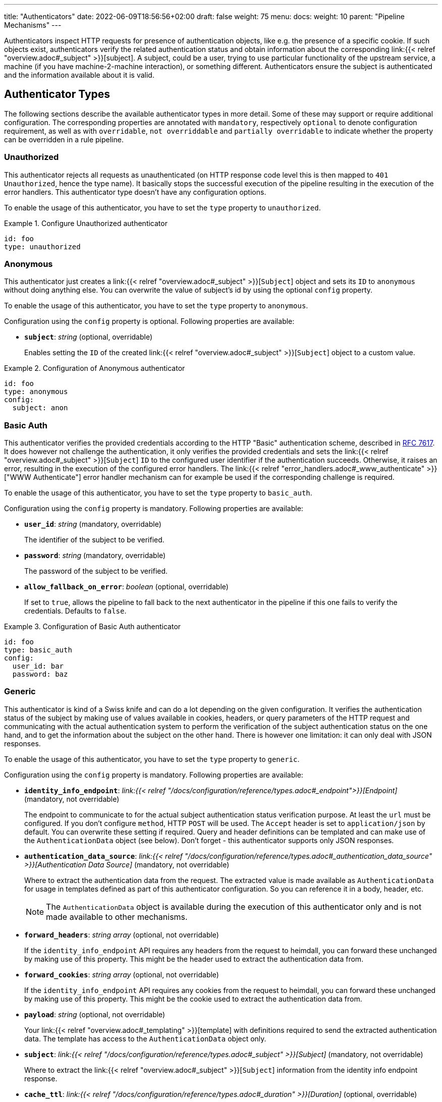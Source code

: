 ---
title: "Authenticators"
date: 2022-06-09T18:56:56+02:00
draft: false
weight: 75
menu:
  docs:
    weight: 10
    parent: "Pipeline Mechanisms"
---

Authenticators inspect HTTP requests for presence of authentication objects, like e.g. the presence of a specific cookie. If such objects exist, authenticators verify the related authentication status and obtain information about the corresponding link:{{< relref "overview.adoc#_subject" >}}[subject]. A subject, could be a user, trying to use particular functionality of the upstream service, a machine (if you have machine-2-machine interaction), or something different. Authenticators ensure the subject is authenticated and the information available about it is valid.

== Authenticator Types

The following sections describe the available authenticator types in more detail. Some of these may support or require additional configuration. The corresponding properties are annotated with `mandatory`, respectively `optional` to denote configuration requirement, as well as with `overridable`, `not overriddable` and `partially overridable` to indicate whether the property can be overridden in a rule pipeline.

=== Unauthorized

This authenticator rejects all requests as unauthenticated (on HTTP response code level this is then mapped to `401 Unauthorized`, hence the type name). It basically stops the successful execution of the pipeline resulting in the execution of the error handlers. This authenticator type doesn't have any configuration options.

To enable the usage of this authenticator, you have to set the `type` property to `unauthorized`.

.Configure Unauthorized authenticator
====
[source, yaml]
----
id: foo
type: unauthorized
----
====

=== Anonymous

This authenticator just creates a link:{{< relref "overview.adoc#_subject" >}}[`Subject`] object and sets its `ID` to `anonymous` without doing anything else. You can overwrite the value of subject's id by using the optional `config` property.

To enable the usage of this authenticator, you have to set the `type` property to `anonymous`.

Configuration using the `config` property is optional. Following properties are available:

* *`subject`*: _string_ (optional, overridable)
+
Enables setting the `ID` of the created link:{{< relref "overview.adoc#_subject" >}}[`Subject`] object to a custom value.

.Configuration of Anonymous authenticator
====
[source, yaml]
----
id: foo
type: anonymous
config:
  subject: anon
----
====

=== Basic Auth

This authenticator verifies the provided credentials according to the HTTP "Basic" authentication scheme, described in https://datatracker.ietf.org/doc/html/rfc7617[RFC 7617]. It does however not challenge the authentication, it only verifies the provided credentials and sets the link:{{< relref "overview.adoc#_subject" >}}[`Subject`] `ID` to the configured user identifier if the authentication succeeds. Otherwise, it raises an error, resulting in the execution of the configured error handlers. The link:{{< relref "error_handlers.adoc#_www_authenticate" >}}["WWW Authenticate"] error handler mechanism can for example be used if the corresponding challenge is required.

To enable the usage of this authenticator, you have to set the `type` property to `basic_auth`.

Configuration using the `config` property is mandatory. Following properties are available:

* *`user_id`*: _string_ (mandatory, overridable)
+
The identifier of the subject to be verified.

* *`password`*: _string_ (mandatory, overridable)
+
The password of the subject to be verified.

* *`allow_fallback_on_error`*: _boolean_ (optional, overridable)
+
If set to `true`, allows the pipeline to fall back to the next authenticator in the pipeline if this one fails to verify the credentials. Defaults to `false`.

.Configuration of Basic Auth authenticator
====
[source, yaml]
----
id: foo
type: basic_auth
config:
  user_id: bar
  password: baz
----
====

=== Generic

This authenticator is kind of a Swiss knife and can do a lot depending on the given configuration. It verifies the authentication status of the subject by making use of values available in cookies, headers, or query parameters of the HTTP request and communicating with the actual authentication system to perform the verification of the subject authentication status on the one hand, and to get the information about the subject on the other hand. There is however one limitation: it can only deal with JSON responses.

To enable the usage of this authenticator, you have to set the `type` property to `generic`.

Configuration using the `config` property is mandatory. Following properties are available:

* *`identity_info_endpoint`*: _link:{{< relref "/docs/configuration/reference/types.adoc#_endpoint">}}[Endpoint]_ (mandatory, not overridable)
+
The endpoint to communicate to for the actual subject authentication status verification purpose. At least the `url` must be configured. If you don't configure `method`, HTTP `POST` will be used. The `Accept` header is set to `application/json` by default. You can overwrite these setting if required. Query and header definitions can be templated and can make use of the `AuthenticationData` object (see below). Don't forget - this authenticator supports only JSON responses.

* *`authentication_data_source`*: _link:{{< relref "/docs/configuration/reference/types.adoc#_authentication_data_source" >}}[Authentication Data Source]_ (mandatory, not overridable)
+
Where to extract the authentication data from the request. The extracted value is made available as `AuthenticationData` for usage in templates defined as part of this authenticator configuration. So you can reference it in a body, header, etc.
+
NOTE: The `AuthenticationData` object is available during the execution of this authenticator only and is not made available to other mechanisms.

* *`forward_headers`*: _string array_ (optional, not overridable)
+
If the `identity_info_endpoint` API requires any headers from the request to heimdall, you can forward these unchanged by making use of this property. This might be the header used to extract the authentication data from.

* *`forward_cookies`*: _string array_ (optional, not overridable)
+
If the `identity_info_endpoint` API requires any cookies from the request to heimdall, you can forward these unchanged by making use of this property. This might be the cookie used to extract the authentication data from.

* *`payload`*: _string_ (optional, not overridable)
+
Your link:{{< relref "overview.adoc#_templating" >}}[template] with definitions required to send the extracted authentication data. The template has access to the `AuthenticationData` object only.

* *`subject`*: _link:{{< relref "/docs/configuration/reference/types.adoc#_subject" >}}[Subject]_ (mandatory, not overridable)
+
Where to extract the link:{{< relref "overview.adoc#_subject" >}}[`Subject`] information from the identity info endpoint response.

* *`cache_ttl`*: _link:{{< relref "/docs/configuration/reference/types.adoc#_duration" >}}[Duration]_ (optional, overridable)
+
How long to cache the response. If not set, response caching if disabled. The cache key is calculated from the `identity_info_endpoint` configuration and the actual authentication data value.

* *`allow_fallback_on_error`*: _boolean_ (optional, overridable)
+
If set to `true`, allows the pipeline to fall back to the next authenticator in the pipeline if this one fails to verify the credentials. Defaults to `false`.

* *`session_lifespan`*: _link:{{< relref "/docs/configuration/reference/types.adoc#_session_lifespan" >}}[Session Lifespan]_ (optional, not overridable)
+
Where to extract the session validity information form the identity info endpoint response. If the `not_after` property is specified, the corresponding value from the response is also used for cache ttl calculation to prevent usage of not anymore valid session objects and overwrites the value configured for `cache_ttl` if the usage of that value would exceed the lifespan of the session object.
+
NOTE: If you're configuring the `cache_ttl` property, it is highly recommended to configure `session_lifespan` as well to ensure outdated session objects are not used for subsequent requests to heimdall. Usage of `session_lifespan` is recommended anyway to enable time based validation of the response from the identity info endpoint.

.Configuration to work with session cookies
====

This example shows how to configure this authenticator to work with Ory Kratos, an authentication system, which issues a cookie upon successful user authentication to maintain the authentication state. To reduce the communication overhead, it also makes use of `cache_ttl` to cache the response for 5 minutes if that time frame does not exceed the actual validity of the session represented by the cookie.

[source, yaml]
----
id: kratos_session_cookie
type: generic
config:
  identity_info_endpoint: https://kratos/sessions/whoami
  authentication_data_source:
    - cookie: ory_kratos_session
  forward_cookies:
    - ory_kratos_session
  subject:
    id: "identity.id"
  cache_ttl: 5m
  session_lifespan:
    active: active
    issued_at: issued_at
    not_before: authenticated_at
    not_after: expires_at
    time_format: "2006-01-02T15:04:05.999999Z07"
    validity_leeway: 10s
----

As kratos requires the `ory_kratos_session` cookie as is, this configuration makes use of the `forward_cookies` property and does not use the `AuthenticationData` object.

This example does also show how an endpoint can be configured by just specifying the URL as string, which is the simplest way for endpoint configuration.

====

.Configuration to work with a Bearer token
====

This example shows how to configure this authenticator to work with an OAuth2 authorization service, which issues a Bearer token upon successful user authentication. To reduce the communication overhead, it also makes use of `cache_ttl` to cache the response for 5 minutes if it does not exceed the validity of the information present in the response from the used endpoint.

In this example we configure the authenticator to use the introspection endpoint to get the information about the token.

[source, yaml]
----
id: opaque_bearer_token
type: generic
config:
  identity_info_endpoint:
    url: https://my-auth.system/introspect
    headers:
      Content-Type: application/x-www-form-urlencoded
    auth:
      type: basic_auth
      config:
        user: Heimdall
        password: ${INTROSPECTION_PASSWORD}
  authentication_data_source:
    - header: Authorization
      scheme: Bearer
  payload: |
    token={{ urlenc .AuthenticationData }}&token_type_hint=access_token
  subject:
    id: sub
  cache_ttl: 5m
  session_lifespan:
    active: active
    issued_at: iat
    not_before: nbf
    not_after: exp
    validity_leeway: 10s
----

Usually, you would not only like to verify the validity of a token, but also a couple of claims. This can be achieved by a link:{{< relref "authorizers.adoc#_local_cel" >}}[CEL Authorizer]. However, there is also a special purpose link:{{< relref "#_oauth2_introspection">}}[OAuth2 Introspection] authenticator type, which supports asserting all security relevant claims in just one place and does not need so much configuration as shown above.

In this configuration the authenticator extracts the token from the `Authorization` header and request the information about the corresponding user from the `http://my-auth.system/introspect` endpoint by sending the extracted token in the body of the request in a parameter named `token`.
====

.Configuration to work with Google's Firebase.
====

If you would like to integrate with Google's Firebase, you would configure something like this:

Assumption: The token issued by firebase is located in the HTTP Authorization header using Bearer scheme

[source, yaml]
----
id: firebase_token
type: generic
config:
  identity_info_endpoint:
    url: https://identitytoolkit.googleapis.com/v1/accounts:lookup?key=${YOUR_API_KEY}
    headers:
      Content-Type: application/json
  authentication_data_source:
    - header: Authorization
      scheme: Bearer
  payload: |
   { "idToken": {{ quote .AuthenticationData }} }
  subject:
   id: users.0.localId
   attributes: users.0
  cache_ttl: 5m
----
====

=== OAuth2 Introspection

This authenticator handles requests that have Bearer token in the HTTP Authorization header (`Authorization: Bearer <token>`), in the `access_token` query parameter or the `access_token` body parameter (latter, if the body is of `application/x-www-form-urlencoded` MIME type). It then uses https://datatracker.ietf.org/doc/html/rfc7662[OAuth 2.0 Token Introspection] endpoint to check if the token is valid. The validation includes at least the verification of the status and the time validity. That is if the token is still active and whether it has been issued in an acceptable time frame. Latter can be adjusted by specifying a leeway. All other validation options can and should be configured.

To enable the usage of this authenticator, you have to set the `type` property to `oauth2_introspection`.

Configuration using the `config` property is mandatory. Following properties are available:

* *`introspection_endpoint`*: _link:{{< relref "/docs/configuration/reference/types.adoc#_endpoint">}}[Endpoint]_ (dependant, not overridable)
+
The https://datatracker.ietf.org/doc/html/rfc7662[OAuth 2.0 Token Introspection] endpoint of the OAuth2 authorization provider.
+
The configuration of this property is mutually exclusive with `metadata_endpoint`. At least the `url` must be configured. There is no need to define the `method` property or setting the `Content-Type` or the `Accept` header. These are set by default to the values required by the RFC referenced above. You can however override these while configuring the authenticator if needed. The path part of the `url` can be link:{{< relref "overview.adoc#_templating" >}}[templated] and has access to the `TokenIssuer` object, which is a string and only available if the format of the used token is JWT. It basically holds the value of the `iss` claim from the token.

* *`metadata_endpoint`*: _link:{{< relref "/docs/configuration/reference/types.adoc#_endpoint">}}[Endpoint]_ (dependant, not overridable)
+
The https://datatracker.ietf.org/doc/html/rfc8414[OAuth 2.0 Authorization Server Metadata] endpoint of the OAuth2, respectively OIDC authorization provider (the https://openid.net/specs/openid-connect-discovery-1_0.html[OpenID Connect Discovery] specification is an OIDC specific profile of that specification). If the token introspection URL is not known upfront, it can be resolved by making use of that endpoint.
+
The configuration of this property is mutually exclusive with `introspection_endpoint`. At least the `url` must be configured, can be templated and has access to the `TokenIssuer` object already introduced above (with the same limitations).
+
The `metadata_endpoint` is by default configured to use `GET` as HTTP method and sets the `Accept` header to `application/json` as also required by both specifications referenced above. In addition, to avoid useless communication, it is also configured to make use of HTTP cache according to http://tools.ietf.org/html/rfc7234[RFC 7234] with default HTTP cache ttl set to `30m`. All these settings can however be overridden if required.
+
In addition to the properties specified by the link:{{< relref "/docs/configuration/reference/types.adoc#_endpoint">}}[`endpoint`] type, following properties are available:

** *`disable_issuer_identifier_verification`*: _boolean_ (optional, not overridable)
+
Upon retrieval of the server metadata, both, the https://datatracker.ietf.org/doc/html/rfc8414[OAuth 2.0 Authorization Server Metadata] RFC, and the https://openid.net/specs/openid-connect-discovery-1_0.html[OpenID Connect Discovery] specification, require the verification of the issuer identifier for security reasons, e.g. to prevent https://datatracker.ietf.org/doc/html/rfc8414#section-6.2[Spoofing Attacks]. There are however setups, where strictly following that recommendation would result in extended bandwidth usage (instead of communicating directly with the auth server within the cluster one would need to use the same domain, the client application uses, which introduces additional network hops). It might also not work at all as the actual identifier of the issuer would change depending on where the request come from. By making use of this property and setting it to `true`, one can disable the corresponding verification. Defaults to `false`.

* *`token_source`*: _link:{{< relref "/docs/configuration/reference/types.adoc#_authentication_data_source" >}}[Authentication Data Source]_ (optional, not overridable)
+
Where to get the access token from. Defaults to retrieve it from the `Authorization` header, the `access_token` query parameter or the `access_token` body parameter (latter, if the body is of `application/x-www-form-urlencoded` MIME type).

* *`assertions`*: _link:{{< relref "/docs/configuration/reference/types.adoc#_assertions" >}}[Assertions]_ (dependent, overridable)
+
Configures the required claim assertions. Overriding on rule level is possible even partially. Those parts of the assertion, which have not been overridden are taken from the prototype configuration. If `metadata_endpoint` is used, the list of issuers is optional, as the issuer will be resolved via the auth server metadata document. Otherwise, the list of issuers is mandatory.

* *`subject`*: _link:{{< relref "/docs/configuration/reference/types.adoc#_subject" >}}[Subject]_ (optional, not overridable)
+
Where to extract the link:{{< relref "overview.adoc#_subject" >}}[`Subject`] information from the introspection endpoint response. If not configured `sub` is used to extract the subject `ID` and all attributes from the introspection endpoint response are made available as `Attributes`.

* *`cache_ttl`*: _link:{{< relref "/docs/configuration/reference/types.adoc#_duration" >}}[Duration]_ (optional, overridable)
+
How long to cache the response. If not set, caching of the introspection response is based on the available token expiration information. To disable caching, set it to `0s`. If you set the ttl to a custom value > 0, the expiration time (if available) of the token will be considered. The cache key is calculated from the `introspection_endpoint` configuration and the value of the access token.

* *`allow_fallback_on_error`*: _boolean_ (optional, overridable)
+
If set to `true`, allows the pipeline to fall back to the next authenticator in the pipeline if this one fails to verify the credentials. Defaults to `false`.

.Minimal possible configuration based on the Introspection endpoint
====
[source, yaml]
----
id: at_opaque
type: oauth2_introspection
config:
  introspection_endpoint:
    url: http://hydra:4445/oauth2/introspect
  assertions:
    issuers:
      - http://127.0.0.1:4444/
----
====

.Configuration for Keycloak utilizing metadata discovery
====
[source, yaml]
----
id: keycloak
type: metadata_endpoint
config:
  metadata_endpoint:
    url: http://keycloak:8080/realms/{{ trimPrefix "https://my-auth-server/realms/" .TokenIssuer }}/.well-known/openid-configuration
  # Note that no assertions are configured here, since it'll be resolved via the metadata endpoint
----

This example does also show how to make use of templating if the format of the access token is JWT.

The external domain of the auth server in this example is `https://my-auth-server.com`.
If the `iss` claim of the issued JWT is set to `https://my-auth-server.com/realms/my-app`, the above line will build an internal URL to the metadata endpoint of the same server and profile/realm, which is that case would be `http://keycloak:8080/realms/my-app/.well-known/openid-configuration`

====

=== JWT

As the link:{{< relref "#_oauth2_introspection">}}[OAuth2 Introspection] authenticator, this authenticator handles requests that have a Bearer token in the `Authorization` header, in a different header, a query parameter or a body parameter as well. Unlike the OAuth2 Introspection authenticator it expects the token to be a JSON Web Token (JWT) and verifies it according https://www.rfc-editor.org/rfc/rfc7519#section-7.2[RFC 7519, Section 7.2]. It does however not support encrypted payloads and nested JWTs. In addition to this, validation includes the verification of the time validity. Latter can be adjusted by specifying a leeway. All other validation options can and should be configured.

To enable the usage of this authenticator, you have to set the `type` property to `jwt`.

Configuration using the `config` property is mandatory. Following properties are available:

* *`jwks_endpoint`*: _link:{{< relref "/docs/configuration/reference/types.adoc#_endpoint">}}[Endpoint]_ (dependant, not overridable)
+
The JWKS endpoint, this authenticator retrieves the key material in a format specified in https://datatracker.ietf.org/doc/html/rfc7519[RFC 7519] from for JWT signature verification purposes.
+
The configuration of this property is mutually exclusive with `metadata_endpoint`. At least the `url` must be configured. By default `method` is set to `GET` and the HTTP `Accept` header to `application/json`. The path part of the `url` can be link:{{< relref "overview.adoc#_templating" >}}[templated] and has access to the `TokenIssuer` object, which is a string and  basically holds the value of the `iss` claim from the token.

* *`metadata_endpoint`*: _link:{{< relref "/docs/configuration/reference/types.adoc#_endpoint">}}[Endpoint]_ (dependant, not overridable)
+
The https://datatracker.ietf.org/doc/html/rfc8414[OAuth 2.0 Authorization Server Metadata] endpoint of the OAuth2, respectively OIDC authorization provider (the https://openid.net/specs/openid-connect-discovery-1_0.html[OpenID Connect Discovery] specification is an OIDC specific profile of that specification). If the JWKS URL is not known upfront, it can be resolved by making use of that endpoint.
+
The configuration of this property is mutually exclusive with `jwks_endpoint`. At least the `url` must be configured. As with the `jwks_endpoint`, the path part of the `url` can be templated and has access to the `TokenIssuer` object already introduced above.
+
As with the `jwks_endpoint` as well, the `metadata_endpoint` is by default configured to use `GET` as HTTP method and sets the `Accept` header to `application/json`, as also required by both specifications referenced above. In addition, to avoid useless communication, it is also configured to make use of HTTP cache according to http://tools.ietf.org/html/rfc7234[RFC 7234] with default HTTP cache ttl set to `30m`. All these settings can however be overridden if required.
+
In addition to the properties specified by the link:{{< relref "/docs/configuration/reference/types.adoc#_endpoint">}}[`endpoint`] type, following properties are available:

** *`disable_issuer_identifier_verification`*: _boolean_ (optional, not overridable)
+
Upon retrieval of the server metadata, both, the https://datatracker.ietf.org/doc/html/rfc8414[OAuth 2.0 Authorization Server Metadata] RFC, and the https://openid.net/specs/openid-connect-discovery-1_0.html[OpenID Connect Discovery] specification, require the verification of the issuer identifier for security reasons, e.g. to prevent https://datatracker.ietf.org/doc/html/rfc8414#section-6.2[Spoofing Attacks]. There are however setups, where strictly following that recommendation would result in extended bandwidth usage (instead of communicating directly with the auth server within the cluster one would need to use the same domain, the client application uses, which introduces additional network hops). It might also not work at all as the actual identifier of the issuer would change depending on where the request come from. By making use of this property and setting it to `true`, one can disable the corresponding verification. Defaults to `false`.

* *`jwt_source`*: _link:{{< relref "/docs/configuration/reference/types.adoc#_authentication_data_source" >}}[Authentication Data Source]_ (optional, not overridable)
+
Where to get the access token from. Defaults to retrieve it from the `Authorization` header, the `access_token` query parameter or the `access_token` body parameter (latter, if the body is of `application/x-www-form-urlencoded` MIME type).

* *`assertions`*: _link:{{< relref "/docs/configuration/reference/types.adoc#_assertions" >}}[Assertions]_ (dependant, overridable)
+
Configures the required claim assertions. Overriding on rule level is possible even partially. Those parts of the assertion, which have not been overridden are taken from the prototype configuration. If `metadata_endpoint` is used, the list of issuers is optional, as the issuer will be resolved via the auth server metadata document. Otherwise, the list of issuers is mandatory.

* *`subject`*: _link:{{< relref "/docs/configuration/reference/types.adoc#_subject" >}}[Subject]_ (optional, not overridable)
+
Where to extract the subject id from the JWT, as well as which attributes to use. If not configured `sub` is used to extract the subject id and all attributes from the JWT payload are made available as attributes of the subject.

* *`cache_ttl`*: _link:{{< relref "/docs/configuration/reference/types.adoc#_duration" >}}[Duration]_ (optional, overridable)
+
How long to cache the key from the JWKS response, which was used for signature verification purposes. If not set, heimdall will cache this key for 10 minutes and not call JWKS endpoint again if the same `kid` is referenced in an JWT and same JWKS endpoint is used. The cache key is calculated from the `jwks_endpoint` configuration and the `kid` referenced in the JWT.

* *`allow_fallback_on_error`*: _boolean_ (optional, overridable)
+
If set to `true`, allows the pipeline to fall back to the next authenticator in the pipeline if this one fails to verify the credentials. Defaults to `false`.

* *`validate_jwk`*: _boolean_ (optional, not overridable)
+
Enables or disables the verification of the JWK certificate used for JWT signature verification purposes. Effective only if the JWK contains a certificate. The verification happens according to https://www.rfc-editor.org/rfc/rfc5280#section-6.1[RFC 5280, section 6.1] and also includes the check, that the certificate is allowed to be used for signature verification purposes. Revocation check is not supported. Defaults to `true`.

* *`trust_store`*: _string_ (optional, not overridable)
+
The path to a PEM file containing the trust anchors, to be used for the JWK certificate validation. Defaults to system trust store.

NOTE: If a JWT does not reference a `kid`, heimdall always fetches a JWKS from the configured endpoint (so no caching is done) and iterates over the received keys until one matches. If none matches, the authenticator fails.

.Minimal possible configuration based on the JWKS endpoint
====
[source, yaml]
----
id: at_jwt
type: jwt
config:
  jwks_endpoint:
    url: http://hydra:4444/.well-known/jwks.json
  assertions:
    issuers:
      - http://127.0.0.1:4444/
----
====

.Configuration for Keycloak utilizing metadata discovery
====
[source, yaml]
----
id: keycloak
type: jwt
config:
  metadata_endpoint:
    url: http://keycloak:8080/realms/my-app/.well-known/openid-configuration
  # Note that no assertions are configured here, since it'll be resolved via the metadata endpoint
----
====
